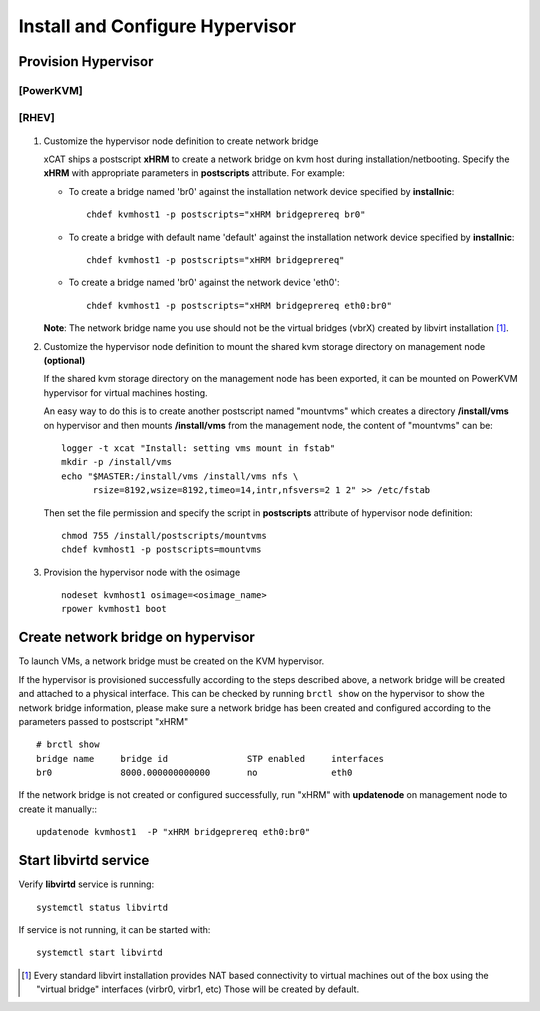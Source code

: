 Install and Configure Hypervisor
================================

Provision Hypervisor
--------------------

**[PowerKVM]**
``````````````

   .. include:: pKVMHypervisor.rst

**[RHEV]**
``````````

   .. include:: RHEVHypervisor.rst

#. Customize the hypervisor node definition to create network bridge

   xCAT ships a postscript **xHRM** to create a network bridge on kvm host during installation/netbooting. Specify the **xHRM** with appropriate parameters in  **postscripts** attribute. For example:

   * To create a bridge named 'br0' against the installation network device specified by **installnic**: ::

        chdef kvmhost1 -p postscripts="xHRM bridgeprereq br0"

   * To create a bridge with default name 'default' against the installation network device specified by **installnic**: ::

        chdef kvmhost1 -p postscripts="xHRM bridgeprereq"

   * To create a bridge named 'br0' against the network device 'eth0': ::

        chdef kvmhost1 -p postscripts="xHRM bridgeprereq eth0:br0"

   **Note**: The network bridge name you use should not be the virtual bridges (vbrX) created by libvirt installation  [1]_. 


#. Customize the hypervisor node definition to mount the shared kvm storage directory on management node **(optional)**

   If the shared kvm storage directory on the management node has been exported, it can be mounted on PowerKVM hypervisor for virtual machines hosting. 

   An easy way to do this is to create another postscript named "mountvms" which creates a directory **/install/vms** on hypervisor and then mounts **/install/vms** from the management node, the content of "mountvms" can be: ::

     logger -t xcat "Install: setting vms mount in fstab"
     mkdir -p /install/vms
     echo "$MASTER:/install/vms /install/vms nfs \
           rsize=8192,wsize=8192,timeo=14,intr,nfsvers=2 1 2" >> /etc/fstab


   Then set the file permission and specify the script in **postscripts** attribute of hypervisor node definition: ::

     chmod 755 /install/postscripts/mountvms
     chdef kvmhost1 -p postscripts=mountvms

#. Provision the hypervisor node with the osimage ::

    nodeset kvmhost1 osimage=<osimage_name>
    rpower kvmhost1 boot


Create network bridge on hypervisor 
------------------------------------

To launch VMs, a network bridge must be created on the KVM hypervisor. 

If the hypervisor is provisioned successfully according to the steps described above, a network bridge will be created and attached to a physical interface. This can be checked by running ``brctl show`` on the hypervisor to show the network bridge information, please make sure a network bridge has been created and configured according to the parameters passed to postscript "xHRM" ::

   # brctl show
   bridge name     bridge id               STP enabled     interfaces
   br0             8000.000000000000       no              eth0


If the network bridge is not created or configured successfully, run "xHRM" with **updatenode** on management node to create it manually:::

   updatenode kvmhost1  -P "xHRM bridgeprereq eth0:br0"

Start libvirtd service
----------------------

Verify **libvirtd** service is running: ::

   systemctl status libvirtd

If service is not running, it can be started with: ::

   systemctl start libvirtd

.. [1] Every standard libvirt installation provides NAT based connectivity to virtual machines out of the box using the "virtual bridge" interfaces (virbr0, virbr1, etc)  Those will be created by default.

